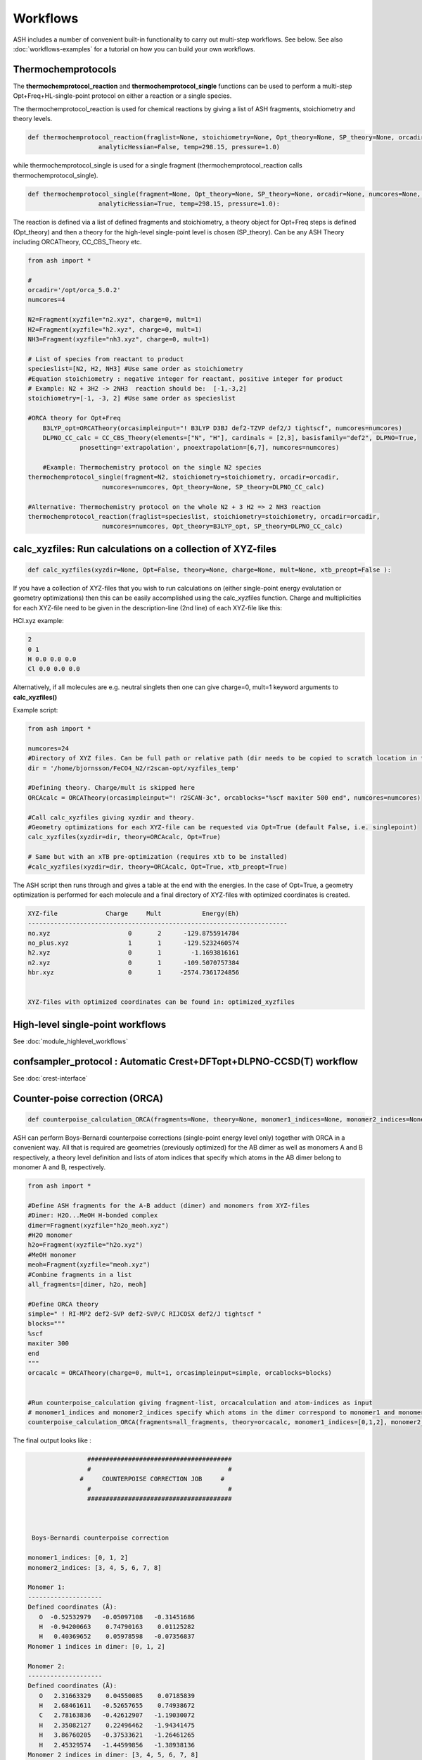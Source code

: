 Workflows
======================================

ASH includes a number of convenient built-in functionality to carry out multi-step workflows. See below.
See also :doc:`workflows-examples` for a tutorial on how you can build your own workflows. 


#####################
Thermochemprotocols
#####################


The **thermochemprotocol_reaction** and **thermochemprotocol_single** functions can be used to
perform a multi-step Opt+Freq+HL-single-point protocol on either a reaction or a single species.


The thermochemprotocol_reaction is used for chemical reactions by giving a list of ASH fragments, stoichiometry and theory levels.

.. code-block:: python

    def thermochemprotocol_reaction(fraglist=None, stoichiometry=None, Opt_theory=None, SP_theory=None, orcadir=None, numcores=None, memory=5000,
                       analyticHessian=False, temp=298.15, pressure=1.0)

while thermochemprotocol_single is used for a single fragment (thermochemprotocol_reaction calls thermochemprotocol_single).

.. code-block:: python

    def thermochemprotocol_single(fragment=None, Opt_theory=None, SP_theory=None, orcadir=None, numcores=None, memory=5000,
                       analyticHessian=True, temp=298.15, pressure=1.0):


The reaction is defined via a list of defined fragments and stoichiometry, a theory object for Opt+Freq steps is defined (Opt_theory)
and then a theory for the high-level single-point level is chosen (SP_theory). Can be any ASH Theory including ORCATheory, CC_CBS_Theory etc.

.. code-block:: python

    from ash import *

    #
    orcadir='/opt/orca_5.0.2'
    numcores=4

    N2=Fragment(xyzfile="n2.xyz", charge=0, mult=1)
    H2=Fragment(xyzfile="h2.xyz", charge=0, mult=1)
    NH3=Fragment(xyzfile="nh3.xyz", charge=0, mult=1)

    # List of species from reactant to product
    specieslist=[N2, H2, NH3] #Use same order as stoichiometry
    #Equation stoichiometry : negative integer for reactant, positive integer for product
    # Example: N2 + 3H2 -> 2NH3  reaction should be:  [-1,-3,2]
    stoichiometry=[-1, -3, 2] #Use same order as specieslist

    #ORCA theory for Opt+Freq
	B3LYP_opt=ORCATheory(orcasimpleinput="! B3LYP D3BJ def2-TZVP def2/J tightscf", numcores=numcores)
	DLPNO_CC_calc = CC_CBS_Theory(elements=["N", "H"], cardinals = [2,3], basisfamily="def2", DLPNO=True, 
                  pnosetting='extrapolation', pnoextrapolation=[6,7], numcores=numcores)

	#Example: Thermochemistry protocol on the single N2 species
    thermochemprotocol_single(fragment=N2, stoichiometry=stoichiometry, orcadir=orcadir,
                        numcores=numcores, Opt_theory=None, SP_theory=DLPNO_CC_calc)

    #Alternative: Thermochemistry protocol on the whole N2 + 3 H2 => 2 NH3 reaction
    thermochemprotocol_reaction(fraglist=specieslist, stoichiometry=stoichiometry, orcadir=orcadir,
                        numcores=numcores, Opt_theory=B3LYP_opt, SP_theory=DLPNO_CC_calc)

###############################################################
calc_xyzfiles: Run calculations on a collection of XYZ-files
###############################################################

.. code-block:: python

	def calc_xyzfiles(xyzdir=None, Opt=False, theory=None, charge=None, mult=None, xtb_preopt=False ):


If you have a collection of XYZ-files that you wish to run calculations on (either single-point energy evalutation or geometry optimizations) 
then this can be easily accomplished using the calc_xyzfiles function. 
Charge and multiplicities for each XYZ-file need to be given in the description-line (2nd line) of each XYZ-file like this:

HCl.xyz example:

.. code-block:: text

	2
	0 1
	H 0.0 0.0 0.0
	Cl 0.0 0.0 0.0

Alternatively, if all molecules are e.g. neutral singlets then one can give charge=0, mult=1 keyword arguments to **calc_xyzfiles()**

Example script:

.. code-block:: python

	from ash import *

	numcores=24
	#Directory of XYZ files. Can be full path or relative path (dir needs to be copied to scratch location in this case).
	dir = '/home/bjornsson/FeCO4_N2/r2scan-opt/xyzfiles_temp'

	#Defining theory. Charge/mult is skipped here
	ORCAcalc = ORCATheory(orcasimpleinput="! r2SCAN-3c", orcablocks="%scf maxiter 500 end", numcores=numcores)

	#Call calc_xyzfiles giving xyzdir and theory. 
	#Geometry optimizations for each XYZ-file can be requested via Opt=True (default False, i.e. singlepoint) 
	calc_xyzfiles(xyzdir=dir, theory=ORCAcalc, Opt=True)

	# Same but with an xTB pre-optimization (requires xtb to be installed)
	#calc_xyzfiles(xyzdir=dir, theory=ORCAcalc, Opt=True, xtb_preopt=True)



The ASH script then runs through and gives a table at the end with the energies. 
In the case of Opt=True, a geometry optimization is performed for each molecule and a final directory of XYZ-files with optimized coordinates is created.


.. code-block:: text

	XYZ-file             Charge     Mult           Energy(Eh)
	----------------------------------------------------------------------
	no.xyz                     0       2      -129.8755914784
	no_plus.xyz                1       1      -129.5232460574
	h2.xyz                     0       1        -1.1693816161
	n2.xyz                     0       1      -109.5070757384
	hbr.xyz                    0       1     -2574.7361724856


	XYZ-files with optimized coordinates can be found in: optimized_xyzfiles


###################################
High-level single-point workflows
###################################

See :doc:`module_highlevel_workflows`

#######################################################################
confsampler_protocol : Automatic Crest+DFTopt+DLPNO-CCSD(T) workflow
#######################################################################

See :doc:`crest-interface`

###################################
Counter-poise correction (ORCA)
###################################

.. code-block:: python
	
	def counterpoise_calculation_ORCA(fragments=None, theory=None, monomer1_indices=None, monomer2_indices=None):

ASH can perform Boys-Bernardi counterpoise corrections (single-point energy level only) together with ORCA in a convenient way.
All that is required are geometries (previously optimized) for the AB dimer as well as monomers A and B respectively, a theory level definition and lists of atom indices that specify which atoms in the AB dimer belong to monomer A and B, respectively. 

.. code-block:: python

	from ash import *

	#Define ASH fragments for the A-B adduct (dimer) and monomers from XYZ-files
	#Dimer: H2O...MeOH H-bonded complex
	dimer=Fragment(xyzfile="h2o_meoh.xyz")
	#H2O monomer
	h2o=Fragment(xyzfile="h2o.xyz")
	#MeOH monomer
	meoh=Fragment(xyzfile="meoh.xyz")
	#Combine fragments in a list
	all_fragments=[dimer, h2o, meoh]

	#Define ORCA theory
	simple=" ! RI-MP2 def2-SVP def2-SVP/C RIJCOSX def2/J tightscf "
	blocks="""
	%scf
	maxiter 300
	end
	"""
	orcacalc = ORCATheory(charge=0, mult=1, orcasimpleinput=simple, orcablocks=blocks)


	#Run counterpoise_calculation giving fragment-list, orcacalculation and atom-indices as input
	# monomer1_indices and monomer2_indices specify which atoms in the dimer correspond to monomer1 and monomer2
	counterpoise_calculation_ORCA(fragments=all_fragments, theory=orcacalc, monomer1_indices=[0,1,2], monomer2_indices=[3,4,5,6,7,8])


The final output looks like :


.. code-block:: text

	                #######################################
	                #                                     #
	              #     COUNTERPOISE CORRECTION JOB     #
	                #                                     #
	                #######################################



	 Boys-Bernardi counterpoise correction

	monomer1_indices: [0, 1, 2]
	monomer2_indices: [3, 4, 5, 6, 7, 8]

	Monomer 1:
	--------------------
	Defined coordinates (Å):
	   O  -0.52532979   -0.05097108   -0.31451686
	   H  -0.94200663    0.74790163    0.01125282
	   H   0.40369652    0.05978598   -0.07356837
	Monomer 1 indices in dimer: [0, 1, 2]

	Monomer 2:
	--------------------
	Defined coordinates (Å):
	   O   2.31663329    0.04550085    0.07185839
	   H   2.68461611   -0.52657655    0.74938672
	   C   2.78163836   -0.42612907   -1.19030072
	   H   2.35082127    0.22496462   -1.94341475
	   H   3.86760205   -0.37533621   -1.26461265
	   H   2.45329574   -1.44599856   -1.38938136
	Monomer 2 indices in dimer: [3, 4, 5, 6, 7, 8]

	Dimer:
	--------------------
	0   O -0.525329794 -0.050971084 -0.314516861   Monomer1
	1   H -0.942006633 0.747901631 0.011252816   Monomer1
	2   H 0.403696525 0.059785981 -0.073568368   Monomer1
	3   O 2.316633291 0.045500849 0.071858389   Monomer2
	4   H 2.684616115 -0.526576554 0.749386716   Monomer2
	5   C 2.781638362 -0.426129067 -1.190300721   Monomer2
	6   H 2.350821267 0.224964624 -1.943414753   Monomer2
	7   H 3.867602049 -0.375336206 -1.264612649   Monomer2
	8   H 2.453295744 -1.445998564 -1.389381355   Monomer2


	----LOTS OF CALCULATION OUTPUT---

	COUNTERPOISE CORRECTION RESULTS
	==================================================

	Monomer 1 energy: -76.162192724532 Eh
	Monomer 2 energy: -115.290878785879 Eh
	Sum of monomers energy: -191.453071510411 Eh
	Dimer energy: -191.465349252819 Eh

	Monomer 1 at dimer geometry: -115.290878793717 Eh
	Monomer 2 at dimer geometry: -76.162192727048 Eh
	Sum of monomers at dimer geometry energy: -191.45307152076498 Eh

	Monomer 1 at dimer geometry with dimer basis: -115.29491810198 Eh
	Monomer 2 at dimer geometry with dimer basis: -76.163483336908 Eh
	Sum of monomers at dimer geometry with dimer basis: -191.45840143888802 Eh
	counterpoise_corr: 3.344574118169517 kcal/mol

	Uncorrected interaction energy: -7.704399681128008 kcal/mol
	Corrected interaction energy: -4.359825562958491 kcal/mol


###################################
Automatic active-space selection
###################################

.. code-block:: python

	def auto_active_space(fragment=None, orcadir=None, basis="def2-SVP", scalar_rel=None, charge=None, mult=None, 
    initial_orbitals='MP2', functional='TPSS', smeartemp=5000, tgen=1e-1, selection_thresholds=[1.999,0.001],
    numcores=1):

Workflow to guess a good active space for CASSCF calculation based on a 2-step procedure:
1. Calculate MP2-natural orbitals (alternative Fractional occupation DFT orbitals)
2. ICE-CI on top of MP2-natural orbitals using a large active-space but with small tgen threshold


Example on ozone:

.. code-block:: python

	from ash import *

	fragstring="""
	O       -2.219508975      0.000000000     -0.605320629
	O       -1.305999766     -0.913250049     -0.557466332
	O       -2.829559171      0.140210894     -1.736132689
	"""

	fragment=Fragment(coordsstring=fragstring)

	activespace_dictionary = auto_active_space(fragment=fragment, orcadir=None, basis="def2-TZVP", charge=0, mult=1,
	    initial_orbitals='MP2', tgen=1.0)
	#Returns dictionary with various active_spaces based on thresholds

Output:

.. code-block:: text

	ICE-CI step done
	Note: New natural orbitals from ICE-CI density matrix formed!

	Wavefunction size:
	Tgen: 1.0
	Tvar: 1e-07
	Orbital space of CAS(18,37) used for ICE-CI step
	Num generator CFGs: 4370
	Num CFGS after S+D: 4370

	Table of natural occupation numbers

	Orbital   MP2natorbs ICE-nat-occ
	----------------------------------------
	0            2.0000    2.0000
	1            2.0000    2.0000
	2            2.0000    2.0000
	3            1.9859    1.9898
	4            1.9809    1.9869
	5            1.9747    1.9836
	6            1.9637    1.9791
	7            1.9607    1.9787
	8            1.9360    1.9665
	9            1.9223    1.9631
	10           1.9197    1.9603
	11           1.8522    1.9371
	12           0.1868    0.0779
	13           0.0680    0.0349
	14           0.0612    0.0318
	15           0.0241    0.0122
	16           0.0171    0.0093
	17           0.0146    0.0081
	18           0.0117    0.0076
	19           0.0106    0.0067
	20           0.0105    0.0064
	...

	Recommended active spaces based on ICE-CI natural occupations:
	Minimal (1.95,0.05): CAS(2,2)
	Medium1 (1.98,0.02): CAS(12,9)
	Medium2 (1.985,0.015): CAS(14,10)
	Medium3 (1.99,0.01): CAS(18,13)
	Medium4 (1.992,0.008): CAS(18,15)
	Large (1.995,0.005): CAS(18,19)
	Orbital file to use for future calculations: orca.gbw
	Note: orbitals are new natural orbitals formed from the ICE-CI density matrix




